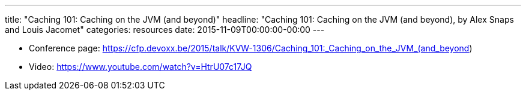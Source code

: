 ---
title: "Caching 101: Caching on the JVM (and beyond)"
headline: "Caching 101: Caching on the JVM (and beyond), by Alex Snaps and Louis Jacomet"
categories: resources
date: 2015-11-09T00:00:00-00:00
---

* Conference page: https://cfp.devoxx.be/2015/talk/KVW-1306/Caching_101:_Caching_on_the_JVM_(and_beyond)
* Video: https://www.youtube.com/watch?v=HtrU07c17JQ
